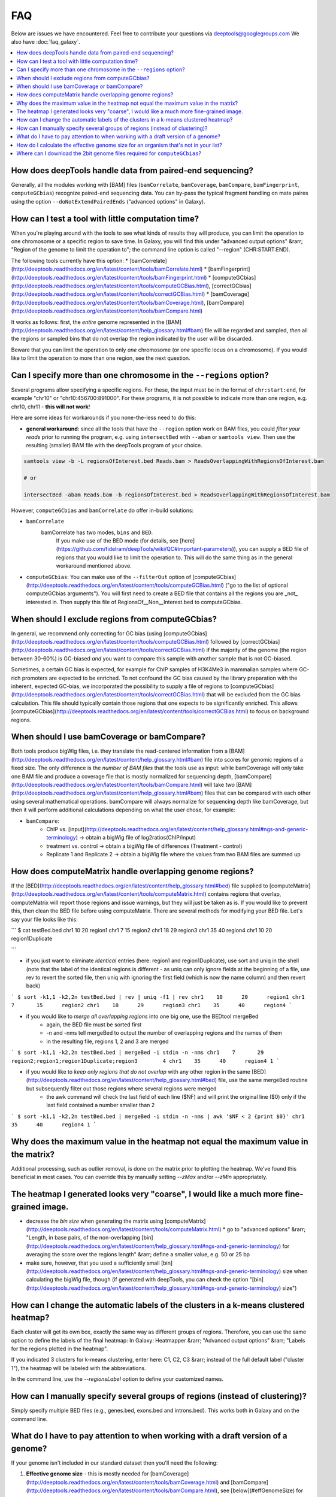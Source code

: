 FAQ
====

Below are issues we have encountered. Feel free to contribute your questions via deeptools@googlegroups.com
We also have :doc:`faq_galaxy`.

.. contents:: 
    :local:

How does deepTools handle data from paired-end sequencing?
^^^^^^^^^^^^^^^^^^^^^^^^^^^^^^^^^^^^^^^^^^^^^^^^^^^^^^^^^^^^
Generally, all the modules working with [BAM] files (``bamCorrelate``, ``bamCoverage``, ``bamCompare``, ``bamFingerprint``, ``computeGCbias``) recognize paired-end sequencing data. You can by-pass the typical fragment handling on mate paires using the option ``--doNotExtendPairedEnds`` ("advanced options" in Galaxy).

How can I test a tool with little computation time? 
^^^^^^^^^^^^^^^^^^^^^^^^^^^^^^^^^^^^^^^^^^^^^^^^^^^^^^^^^^^^
When you're playing around with the tools to see what kinds of results they will produce, you can limit the operation to one chromosome or a specific region to save time. In Galaxy, you will find this under "advanced output options" &rarr; "Region of the genome to limit the operation to"; the command line option is called "--region" (CHR:START:END).

The following tools currently have this option:
* [bamCorrelate](http://deeptools.readthedocs.org/en/latest/content/tools/bamCorrelate.html)
* [bamFingerprint](http://deeptools.readthedocs.org/en/latest/content/tools/bamFingerprint.html)
* [computeGCbias](http://deeptools.readthedocs.org/en/latest/content/tools/computeGCBias.html), [correctGCbias](http://deeptools.readthedocs.org/en/latest/content/tools/correctGCBias.html)
* [bamCoverage](http://deeptools.readthedocs.org/en/latest/content/tools/bamCoverage.html), [bamCompare](http://deeptools.readthedocs.org/en/latest/content/tools/bamCompare.html)

It works as follows: first, the *entire* genome represented in the [BAM](http://deeptools.readthedocs.org/en/latest/content/help_glossary.html#bam) file will be regarded and sampled, *then* all the regions or sampled bins that do not overlap the region indicated by the user will be discarded.

Beware that you can limit the operation to only *one* chromosome (or *one* specific locus on a chromosome).
If you would like to limit the operation to more than one region, see the next question.


Can I specify more than one chromosome in the ``--regions`` option?
^^^^^^^^^^^^^^^^^^^^^^^^^^^^^^^^^^^^^^^^^^^^^^^^^^^^^^^^^^^^^^^^^
Several programs allow specifying a specific regions. 
For these, the input must be in the format of ``chr:start:end``, for example "chr10" or "chr10:456700:891000".
For these programs, it is not possible to indicate more than one region, e.g. chr10, chr11 - **this will not work**!

Here are some ideas for workarounds if you none-the-less need to do this:

* **general workaround**: since all the tools that have the ``--region`` option work on BAM files, you could *filter your reads* prior to running the program, e.g. using ``intersectBed`` with ``--abam`` or ``samtools view``. Then use the resulting (smaller) BAM file with the deepTools program of your choice.

.. code:: 

    samtools view -b -L regionsOfInterest.bed Reads.bam > ReadsOverlappingWithRegionsOfInterest.bam

    # or

    intersectBed -abam Reads.bam -b regionsOfInterest.bed > ReadsOverlappingWithRegionsOfInterest.bam

However, ``computeGCbias`` and ``bamCorrelate`` do offer in-build solutions:
 
* ``bamCorrelate``
                  bamCorrelate has two modes, ``bins`` and ``BED``.
				  If you make use of the BED mode (for details, see [here](https://github.com/fidelram/deepTools/wiki/QC#important-parameters)),
				  you can supply a BED file of regions that you would like to limit the operation to. This will do the same thing as in the general workaround mentioned above.
* ``computeGCbias``: You can make use of the ``--filterOut`` option of [computeGCbias](http://deeptools.readthedocs.org/en/latest/content/tools/computeGCBias.html) ("go to the list of optional computeGCbias arguments"). You will first need to create a BED file that contains all the regions you are _not_ interested in. Then supply this file of RegionsOf__Non__Interest.bed to computeGCbias.

When should I exclude regions from computeGCbias?
^^^^^^^^^^^^^^^^^^^^^^^^^^^^^^^^^^^^^^^^^^^^^^^^^^^^^^^^^^^^
In general, we recommend only correcting for GC bias (using [computeGCbias](http://deeptools.readthedocs.org/en/latest/content/tools/computeGCBias.html) followed by [correctGCbias](http://deeptools.readthedocs.org/en/latest/content/tools/correctGCBias.html) if the majority of the genome (the region between 30-60%) is GC-biased *and* you want to compare this sample with another sample that is not GC-biased.

Sometimes, a certain GC bias is expected, for example for ChIP samples of H3K4Me3 in mammalian samples where GC-rich promoters are expected to be enriched. To not confound the GC bias caused by the library preparation with the inherent, expected GC-bias, we incorporated the possibility to supply a file of regions to [computeGCbias](http://deeptools.readthedocs.org/en/latest/content/tools/correctGCBias.html) that will be excluded from the GC bias calculation. This file should typically contain those regions that one expects to be significantly enriched. This allows [computeGCbias](http://deeptools.readthedocs.org/en/latest/content/tools/correctGCBias.html) to focus on background regions.

When should I use bamCoverage or bamCompare?
^^^^^^^^^^^^^^^^^^^^^^^^^^^^^^^^^^^^^^^^^^^^^^^^^^^^^^^^^^^^

Both tools produce bigWig files, i.e. they translate the read-centered information from a [BAM](http://deeptools.readthedocs.org/en/latest/content/help_glossary.html#bam) file into scores for genomic regions of a fixed size. The only difference is the *number of BAM files* that the tools use as input: while bamCoverage will only take one BAM file and produce a coverage file that is mostly normalized for sequencing depth, [bamCompare](http://deeptools.readthedocs.org/en/latest/content/tools/bamCompare.html) will take *two* [BAM](http://deeptools.readthedocs.org/en/latest/content/help_glossary.html#bam) files that can be compared with each other using several mathematical operations. bamCompare will always normalize for sequencing depth like bamCoverage, but then it will perform additional calculations depending on what the user chose, for example:

* ``bamCompare``:
   * ChIP vs. [input](http://deeptools.readthedocs.org/en/latest/content/help_glossary.html#ngs-and-generic-terminology) → obtain a bigWig file of log2ratios(ChIP/input)
   * treatment vs. control  → obtain a bigWig file of differences (Treatment - control)
   * Replicate 1 and Replicate 2  → obtain a bigWig file where the values from two BAM files are summed up  

How does computeMatrix handle overlapping genome regions?
^^^^^^^^^^^^^^^^^^^^^^^^^^^^^^^^^^^^^^^^^^^^^^^^^^^^^^^^^^^^
If the [BED](http://deeptools.readthedocs.org/en/latest/content/help_glossary.html#bed) file supplied to [computeMatrix](http://deeptools.readthedocs.org/en/latest/content/tools/computeMatrix.html) contains regions that overlap, computeMatrix will report those regions and issue warnings, but they will just be taken as is. If you would like to prevent this, then clean the BED file before using computeMatrix. There are several methods for modifying your BED file.
Let's say your file looks like this:

```
$ cat testBed.bed
chr1	10	20	region1
chr1	7	15	region2
chr1	18	29	region3
chr1	35	40	region4
chr1	10	20	region1Duplicate

```

* if you just want to eliminate *identical* entries (here: region1 and region1Duplicate), use sort and uniq in the shell (note that the label of the identical regions is different - as uniq can only ignore fields at the beginning of a file, use rev to revert the sorted file, then uniq with ignoring the first field (which is now the name column) and then revert back)

```
$ sort -k1,1 -k2,2n testBed.bed | rev | uniq -f1 | rev
chr1	10	20	region1
chr1	7	15	region2
chr1	18	29	region3
chr1	35	40	region4
```

* if you would like to *merge all overlapping regions* into one big one, use the BEDtool mergeBed
	* again, the BED file must be sorted first
	* -n and -nms tell mergeBed to output the number of overlapping regions and the names of them
	* in the resulting file, regions 1, 2 and 3 are merged

```
$ sort -k1,1 -k2,2n testBed.bed | mergeBed -i stdin -n -nms 
chr1	7	29	region2;region1;region1Duplicate;region3	4
chr1	35	40	region4	1
```

* if you would like to *keep only regions that do not overlap* with any other region in the same [BED](http://deeptools.readthedocs.org/en/latest/content/help_glossary.html#bed) file, use the same mergeBed routine but subsequently filter out those regions where several regions were merged
    * the awk command will check the last field of each line ($NF) and will print the original line ($0) only if the last field contained a number smaller than 2

```
$ sort -k1,1 -k2,2n testBed.bed | mergeBed -i stdin -n -nms | awk '$NF < 2 {print $0}'
chr1	35	40	region4	1
```


Why does the maximum value in the heatmap not equal the maximum value in the matrix?
^^^^^^^^^^^^^^^^^^^^^^^^^^^^^^^^^^^^^^^^^^^^^^^^^^^^^^^^^^^^^^^^^^^^^^^^^^^^^^^^^^^^^

Additional processing, such as outlier removal, is done on the matrix prior to plotting the heatmap. We've found this beneficial in most cases. You can override this by manually setting `--zMax` and/or `--zMin` appropriately.

The heatmap I generated looks very "coarse", I would like a much more fine-grained image. 
^^^^^^^^^^^^^^^^^^^^^^^^^^^^^^^^^^^^^^^^^^^^^^^^^^^^^^^^^^^^^^^^^^^^^^^^^^^^^^^^^^^^^^^^^
* decrease the *bin size* when generating the matrix using [computeMatrix](http://deeptools.readthedocs.org/en/latest/content/tools/computeMatrix.html)
  * go to "advanced options" &rarr; "Length, in base pairs, of the non-overlapping [bin](http://deeptools.readthedocs.org/en/latest/content/help_glossary.html#ngs-and-generic-terminology) for averaging the score over the regions length" &rarr; define a smaller value, e.g. 50 or 25 bp
* make sure, however, that you used a sufficiently small [bin](http://deeptools.readthedocs.org/en/latest/content/help_glossary.html#ngs-and-generic-terminology) size when calculating the bigWig file, though (if generated with deepTools, you can check the option "[bin](http://deeptools.readthedocs.org/en/latest/content/help_glossary.html#ngs-and-generic-terminology) size")

How can I change the automatic labels of the clusters in a k-means clustered heatmap?
^^^^^^^^^^^^^^^^^^^^^^^^^^^^^^^^^^^^^^^^^^^^^^^^^^^^^^^^^^^^^^^^^^^^^^^^^^^^^^^^^^^^^^
Each cluster will get its own box, exactly the same way as different groups of regions. Therefore, you can use the same option to define the labels of the final heatmap: In Galaxy: Heatmapper &rarr; "Advanced output options" &rarr; "Labels for the regions plotted in the heatmap".

If you indicated 3 clusters for k-means clustering, enter here: C1, C2, C3 &rarr; instead of the full default label ("cluster 1"), the heatmap will be labeled with the abbreviations.

In the command line, use the `--regionsLabel` option to define your customized names.

How can I manually specify several groups of regions (instead of clustering)?
^^^^^^^^^^^^^^^^^^^^^^^^^^^^^^^^^^^^^^^^^^^^^^^^^^^^^^^^^^^^^^^^^^^^^^^^^^^^^
Simply specify multiple BED files (e.g., genes.bed, exons.bed and introns.bed). This works both in Galaxy and on the command line.

What do I have to pay attention to when working with a draft version of a genome?
^^^^^^^^^^^^^^^^^^^^^^^^^^^^^^^^^^^^^^^^^^^^^^^^^^^^^^^^^^^^^^^^^^^^^^^^^^^^^^^^^

If your genome isn't included in our standard dataset then you'll need the following:

1. **Effective genome size** - this is mostly needed for [bamCoverage](http://deeptools.readthedocs.org/en/latest/content/tools/bamCoverage.html) and [bamCompare](http://deeptools.readthedocs.org/en/latest/content/tools/bamCompare.html), see [below](#effGenomeSize) for details
2. **Reference genome sequence in 2bit format** - this is needed for [computeGCbias](http://deeptools.readthedocs.org/en/latest/content/tools/computeGCBias.html), see [below](#2bit) for details


How do I calculate the effective genome size for an organism that's not in your list?
^^^^^^^^^^^^^^^^^^^^^^^^^^^^^^^^^^^^^^^^^^^^^^^^^^^^^^^^^^^^^^^^^^^^^^^^^^^^^^^^^^^^^
At the moment we do not provide a tool for this purpose, so you'll have to find a solution outside of deepTools for the time being.

The "real" effective genome size is the part of the genome that is _uniquely mappable_. This means that the value will depend on the genome properties (how many repetitive elements, quality of the assembly etc.) and the length of the sequenced reads as 100 million 36-bp-reads might cover less than 100 million 100-bp-reads.

We currently have these options for you:

[1. Use an external tool](#GEM)

[2. Use faCount (only if you let reads be aligned non-uniquely, too!)](#faCount)

[3. Use bamCoverage](#mapp_bamCov)

[4. Use genomeCoverageBed](#mapp_genomeCov)

<a name="GEM"></a>
**1. Use an external tool**
There is a tool that promises to calculate the mappability for any genome given the read length (k-mer length): [**GEM-Mappability Calculator**](http://algorithms.cnag.cat/wiki/Man:gem-mappability#Mappability.2Falignability). According to this reply [here](https://groups.google.com/forum/#!topic/macs-announcement/-iIDkVwenn8), you can calculate the effective genome size after running this program by counting the numbers of "!" which stands for uniquely mappable regions. 

<a name="faCount"></a>
**2. Use faCount**
If you are using bowtie2, which reports *multimappers* (i.e., *non-uniquely* mapped reads) as a default setting, you can use **faCount from UCSC tools** to report the total number of bases as well as the number of bases that are missing from the genome assembly indicated by 'N'. The effective genome size would then be the total number of base pairs minus the total number of 'N'.
Here's an example output of faCount on *D. melanogaster* genome version dm3:
```
$ UCSCtools/faCount dm3.fa
#seq		len		A	C	G	 T	 N	 cpg
chr2L		23011544	6699731	4811687	4815192	 6684734 200	 926264
chr2LHet	368872		90881	58504	57899	 90588	 71000	 10958
chr2R		21146708	6007371	4576037	4574750	 5988450 100	 917644
chr2RHet	3288761		828553	537840	 529242	 826306	 566820	 99227
chr3L		24543557	7113242	5153576	 5141498 7135141 100	 995078
chr3LHet	2555491		725986	473888	 479000	 737434	139183	 89647
chr3R		27905053	7979156	5995211	 5980227 7950459 0	 1186894
chr3RHet	2517507		678829	447155	 446597	 691725	 253201	 84175
chr4		1351857		430227	238155	 242039	 441336	 100	 43274
chrU		10049037	2511952	1672330	 1672987 2510979 1680789 335241
chrUextra	29004656	7732998	5109465	 5084891 7614402 3462900 986216
chrX		22422827	6409325	4742952	 4748415 6432035 90100	 959534
chrXHet		204112		61961	40017	 41813	 60321	0	 754
chrYHet		347038		74566	45769	 47582	 74889	104232	 8441
chrM		19517		8152	2003	 1479	 7883	0	 132
total		168736537	47352930 33904589 33863611 47246682 6368725 6650479
```
In this example:
Total no. bp = 168,736,537
Total no. 'N' = 6,368,725

*NOTE*: this method only works if multimappers are randomly assigned to their possible locations (in such cases the effective genome size is simply the number of non-N bases).

<a name="mapp_bamCov"></a>
**3. Use bamCoverage**
If you have a sample where you expect the genome to be covered completely, e.g. from genome sequencing, a very trivial solution is to use bamCoverage with a bin size of 1 bp and the --outFileFormat option set to 'bedgraph'. You can then count the number of non-Zero bins (bases) which will indicate the mappable genome size for this specific sample.

<a name="mapp_genomeCov"></a>
**4. Use genomeCoverageBed**
The BEDtool genomeCoverageBed can be used to calculate the number of bases in the genome for which 0 reads can be found overlapping. As described on the [BEDtools website](http://bedtools.readthedocs.org/en/latest/content/tools/genomecov.html "go to genomeCov description"), you need:

* a file with the chromosome sizes of your sample's organism
* a position-sorted BAM file

```
bedtools genomecov -ibam sortedBAMfile.bam -g genome.size
```

Where can I download the 2bit genome files required for ``computeGCbias``?
^^^^^^^^^^^^^^^^^^^^^^^^^^^^^^^^^^^^^^^^^^^^^^^^^^^^^^^^^^^^^^^^^^^^^^^^^^^^^^^

The 2bit files of most genomes can be found [here](http://hgdownload.cse.ucsc.edu/gbdb/).
Search for the .2bit ending. Otherwise, **fasta files can be converted to 2bit** using the UCSC programm
faToTwoBit (available for different platforms from [here](http://hgdownload.cse.ucsc.edu/admin/exe/)
